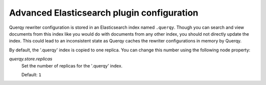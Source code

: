 ===========================================
Advanced Elasticsearch plugin configuration
===========================================

Querqy rewriter configuration is stored in an Elasticsearch index named
``.querqy``. Though you can search and view documents from this index like you
would do with documents from any other index, you should not directly update the
index. This could lead to an inconsistent state as Querqy caches the rewriter
configurations in memory by Querqy.

By default, the '.querqy' index is copied to one replica. You can change this
number using the following node property:

*querqy.store.replicas*
  Set the number of replicas for the '.querqy' index.

  Default: ``1``
